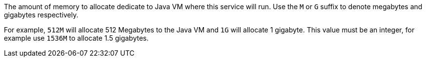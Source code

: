 The amount of memory to allocate dedicate to Java VM where this service will run. Use the `M` or `G` suffix to denote megabytes and gigabytes respectively.

For example, `512M` will allocate 512 Megabytes to the Java VM and `1G` will allocate 1 gigabyte. This value must be an integer, for example use `1536M` to allocate 1.5 gigabytes.